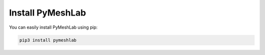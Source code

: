 .. _installation:

Install PyMeshLab
==================

You can easily install PyMeshLab using pip:

.. code-block:: none

   pip3 install pymeshlab
